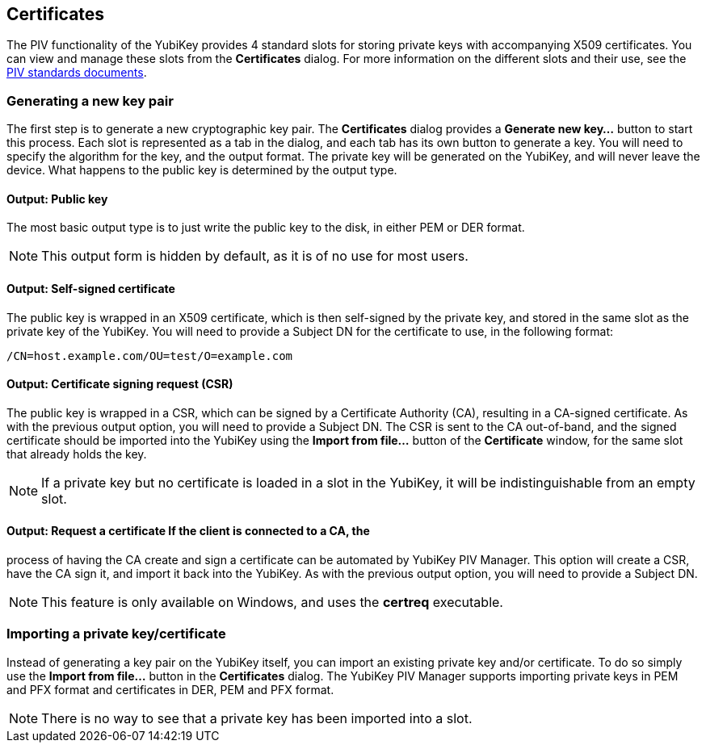 == Certificates
The PIV functionality of the YubiKey provides 4 standard slots for storing
private keys with accompanying X509 certificates. You can view and manage these
slots from the *Certificates* dialog. For more information on the different
slots and their use, see the
link:http://csrc.nist.gov/groups/SNS/piv/standards.html[PIV standards documents].

=== Generating a new key pair
The first step is to generate a new cryptographic key pair. The *Certificates*
dialog provides a *Generate new key...* button to start this process. Each slot
is represented as a tab in the dialog, and each tab has its own button to
generate a key. You will need to specify the algorithm for the key, and the
output format. The private key will be generated on the YubiKey, and will never
leave the device. What happens to the public key is determined by the output
type.

==== Output: Public key
The most basic output type is to just write the public key to the disk, in
either PEM or DER format.

NOTE: This output form is hidden by default, as it is of no use for most users.

==== Output: Self-signed certificate
The public key is wrapped in an X509 certificate, which is then self-signed by
the private key, and stored in the same slot as the private key of the YubiKey.
You will need to provide a Subject DN for the certificate to use, in the
following format:

....
/CN=host.example.com/OU=test/O=example.com
....

==== Output: Certificate signing request (CSR)
The public key is wrapped in a CSR, which can be signed by a Certificate
Authority (CA), resulting in a CA-signed certificate. As with the previous
output option, you will need to provide a Subject DN. The CSR is sent to the CA
out-of-band, and the signed certificate should be imported into the YubiKey
using the *Import from file...* button of the *Certificate* window, for the
same slot that already holds the key.

NOTE: If a private key but no certificate is loaded in a slot in the YubiKey,
it will be indistinguishable from an empty slot.

==== Output: Request a certificate If the client is connected to a CA, the
process of having the CA create and sign a certificate can be automated by
YubiKey PIV Manager. This option will create a CSR, have the CA sign it, and
import it back into the YubiKey. As with the previous output option, you will
need to provide a Subject DN.

NOTE: This feature is only available on Windows, and uses the *certreq*
executable.

=== Importing a private key/certificate
Instead of generating a key pair on the YubiKey itself, you can import an
existing private key and/or certificate. To do so simply use the *Import from
file...* button in the *Certificates* dialog. The YubiKey PIV Manager supports
importing private keys in PEM and PFX format and certificates in DER, PEM and
PFX format.

NOTE: There is no way to see that a private key has been imported into a slot.
